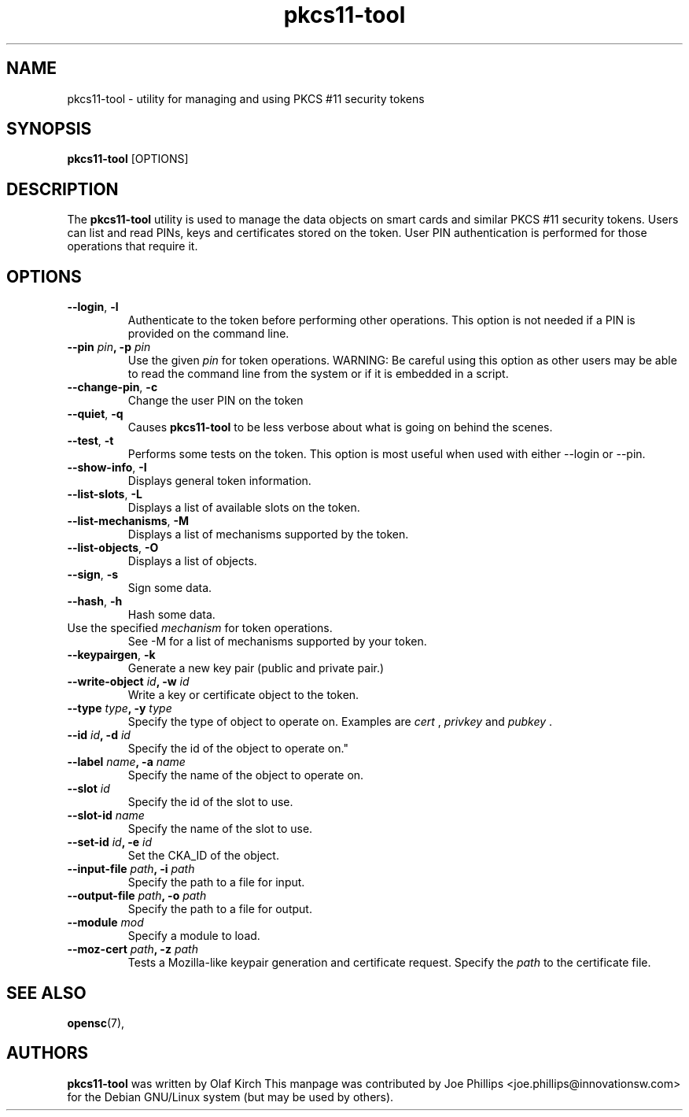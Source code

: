 .PU
.ds nm \fBpkcs11-tool\fR
.TH pkcs11-tool 1 "December 11, 2003" "" OpenSC
.SH NAME
pkcs11-tool \- utility for managing and using PKCS #11 security tokens 
.SH SYNOPSIS
\*(nm
.RI [OPTIONS]
.SH DESCRIPTION
The \*(nm utility is used to manage the 
data objects on smart cards and similar PKCS #11 security tokens.  
Users can list and read PINs, keys and
certificates stored on the token.  User PIN authentication is
performed for those operations that require it.
.SH OPTIONS
.TP
.BR \-\-login ", " \-l
Authenticate to the token before performing other operations.
This option is not needed if a PIN is provided on the command line.
.TP
.BR "\-\-pin " \fIpin\fP ", \-p " \fIpin\fP
Use the given \fIpin\fP for token operations.
WARNING: Be careful using this option as other users may be able to
read the command line from the system or if it is embedded in a script.
.TP
.BR \-\-change\-pin ", " \-c
Change the user PIN on the token
.TP
.BR \-\-quiet ", " \-q
Causes \*(nm to be less verbose about what is going on behind the scenes.
.TP
.BR \-\-test ", " \-t
Performs some tests on the token.  This option is most useful when used with
either \-\-login or \-\-pin.
.TP
.BR \-\-show\-info ", " \-I
Displays general token information.
.TP
.BR \-\-list\-slots ", " \-L
Displays a list of available slots on the token.
.TP
.BR \-\-list\-mechanisms ", " \-M
Displays a list of mechanisms supported by the token.
.TP
.BR \-\-list\-objects ", " \-O
Displays a list of objects.
.TP
.BR \-\-sign ", " \-s
Sign some data.
.TP
.BR \-\-hash ", " \-h
Hash some data.
.TP
.Br "\-\-mechanism " \fImechanism\fP ", \-m " \fImechanism\fP
Use the specified \fImechanism\fP for token operations.  
See \-M for a list of mechanisms supported by your token.
.TP
.BR \-\-keypairgen ", " \-k
Generate a new key pair (public and private pair.)
.TP
.BR "\-\-write\-object " \fIid\fP ", \-w " \fIid\fP
Write a key or certificate object to the token.
.TP
.BR "\-\-type " \fItype\fP ", \-y " \fItype\fP
Specify the type of object to operate on.  Examples are \fIcert\fP ,
\fIprivkey\fP and \fIpubkey\fP .
.TP
.BR "\-\-id " \fIid\fP ", \-d " \fIid\fP
Specify the id of the object to operate on."
.TP
.BR "\-\-label " \fIname\fP ", \-a " \fIname\fP
Specify the name of the object to operate on.
.TP
.BR "\-\-slot " \fIid\fP 
Specify the id of the slot to use.
.TP
.BR "\-\-slot\-id " \fIname\fP
Specify the name of the slot to use.
.TP
.BR "\-\-set\-id " \fIid\fP ", \-e " \fIid\fP
Set the CKA_ID of the object.
.TP
.BR "\-\-input\-file " \fIpath\fP ", \-i " \fIpath\fP
Specify the path to a file for input.
.TP
.BR "\-\-output\-file " \fIpath\fP ", \-o " \fIpath\fP
Specify the path to a file for output.
.TP
.BR "\-\-module " \fImod\fP 
Specify a module to load.
.TP
.BR "\-\-moz\-cert " \fIpath\fP ", \-z " \fIpath\fP
Tests a Mozilla-like keypair generation and certificate request.
Specify the \fIpath\fP to the certificate file.
.SH SEE ALSO
.BR opensc (7),
.SH AUTHORS
\*(nm was written by Olaf Kirch
This manpage was contributed by Joe Phillips <joe.phillips@innovationsw.com>
for the Debian GNU/Linux system (but may be used by others).
